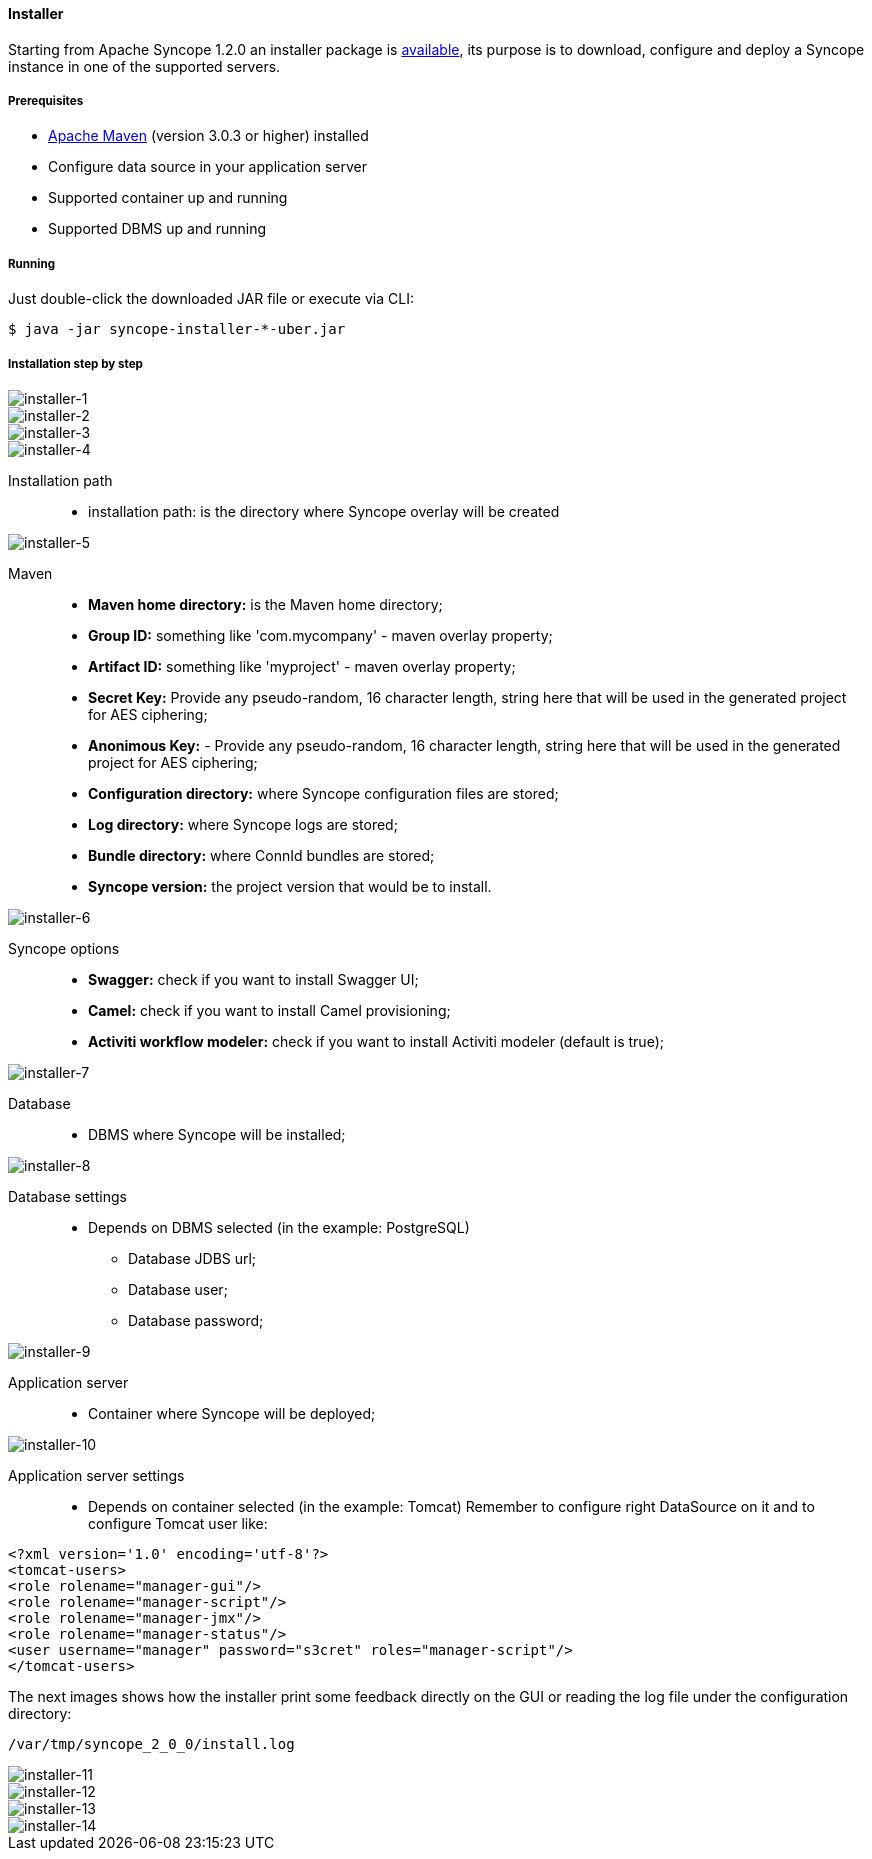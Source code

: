 //
// Licensed to the Apache Software Foundation (ASF) under one
// or more contributor license agreements.  See the NOTICE file
// distributed with this work for additional information
// regarding copyright ownership.  The ASF licenses this file
// to you under the Apache License, Version 2.0 (the
// "License"); you may not use this file except in compliance
// with the License.  You may obtain a copy of the License at
//
//   http://www.apache.org/licenses/LICENSE-2.0
//
// Unless required by applicable law or agreed to in writing,
// software distributed under the License is distributed on an
// "AS IS" BASIS, WITHOUT WARRANTIES OR CONDITIONS OF ANY
// KIND, either express or implied.  See the License for the
// specific language governing permissions and limitations
// under the License.
//
==== Installer
Starting from Apache Syncope 1.2.0 an installer package is http://syncope.apache.org/downloads.html[available], 
its purpose is to download, configure and deploy a Syncope instance in one of the supported servers.

===== Prerequisites

* http://maven.apache.org/[Apache Maven] (version 3.0.3 or higher) installed
* Configure data source in your application server
* Supported container up and running
* Supported DBMS up and running

===== Running
Just double-click the downloaded JAR file or execute via CLI:
[source]
--
$ java -jar syncope-installer-*-uber.jar
--

===== Installation step by step
image::installer-1.png[installer-1]

image::installer-2.png[installer-2]

image::installer-3.png[installer-3]

image::installer-4.png[installer-4]

Installation path::
* installation path: is the directory where Syncope overlay will be created

image::installer-5.png[installer-5]

Maven::
* *Maven home directory:* is the Maven home directory;
* *Group ID:* something like 'com.mycompany' - maven overlay property;
* *Artifact ID:* something like 'myproject' - maven overlay property;
* *Secret Key:* Provide any pseudo-random, 16 character length, string here that will be used in the generated project for AES ciphering;
* *Anonimous Key:* - Provide any pseudo-random, 16 character length, string here that will be used in the generated project for AES ciphering;
* *Configuration directory:* where Syncope configuration files are stored;
* *Log directory:* where Syncope logs are stored;
* *Bundle directory:* where ConnId bundles are stored;
* *Syncope version:* the project version that would be to install.

image::installer-6.png[installer-6]

Syncope options::
* *Swagger:* check if you want to install Swagger UI;
* *Camel:* check if you want to install Camel provisioning;
* *Activiti workflow modeler:* check if you want to install Activiti modeler (default is true);

image::installer-7.png[installer-7]

Database::
* DBMS where Syncope will be installed;

image::installer-8.png[installer-8]

Database settings::
* Depends on DBMS selected (in the example: PostgreSQL)
** Database JDBS url;
** Database user;
** Database password;

image::installer-9.png[installer-9]

Application server::
* Container where Syncope will be deployed;

image::installer-10.png[installer-10]

Application server settings::
* Depends on container selected (in the example: Tomcat)
Remember to configure right DataSource on it and to configure Tomcat user like:

[source, xml]
----
<?xml version='1.0' encoding='utf-8'?>
<tomcat-users>
<role rolename="manager-gui"/>
<role rolename="manager-script"/>
<role rolename="manager-jmx"/>
<role rolename="manager-status"/>
<user username="manager" password="s3cret" roles="manager-script"/>
</tomcat-users>
----


The next images shows how the installer print some feedback directly on the GUI or reading the log file under the 
configuration directory:

[source]
--
/var/tmp/syncope_2_0_0/install.log
--

image::installer-11.png[installer-11]

image::installer-12.png[installer-12]

image::installer-13.png[installer-13]

image::installer-14.png[installer-14]